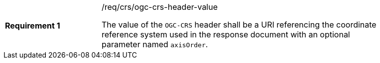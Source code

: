 [width="90%",cols="2,6a"]
|===
|*Requirement {counter:req-id}* |/req/crs/ogc-crs-header-value +

The value of the `OGC-CRS` header shall be a URI referencing the 
coordinate reference system used in the response document with an
optional parameter named `axisOrder`.

|===
